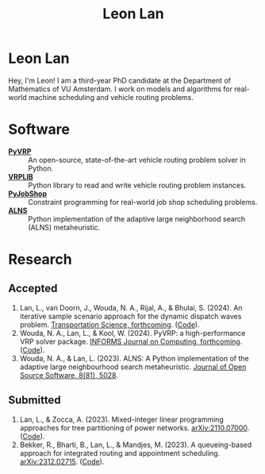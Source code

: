 #+TITLE: Leon Lan
#+OPTIONS: toc:nil

* Leon Lan
#+ATTR_HTML: :width 294px :height 304px
[[file:img/LeonLan_Profile2022.jpg]]

Hey, I'm Leon! I am a third-year PhD candidate at the Department of Mathematics of VU Amsterdam. I work on models and algorithms for real-world machine scheduling and vehicle routing problems.

@@html:<a href='mailto:l.lan@vu.nl'><i class="fa fa-envelope" style="font-size:20px"></i></a>@@
@@html:<a href='https://www.linkedin.com/in/leonlan/'><i class="fa fa-linkedin" style="font-size:20px"></i></a>@@
@@html:<a href='https://github.com/leonlan'><i class="fa fa-github" style="font-size:20px"></i></a>@@
@@html:<a href='https://scholar.google.com/citations?user=2yM55FwAAAAJ&hl=en'><i class="fa fa-graduation-cap" style="font-size:20px"></i></a>@@

* Software
- *[[https://github.com/PyVRP/pyvrp][PyVRP]]* :: An open-source, state-of-the-art vehicle routing problem solver in Python.
- *[[https://github.com/leonlan/VRPLIB][VRPLIB]]* :: Python library to read and write vehicle routing problem instances.
- *[[https://github.com/leonlan/pyjobshop][PyJobShop]]* :: Constraint programming for real-world job shop scheduling problems.
- *[[https://github.com/N-Wouda/ALNS][ALNS]]* :: Python implementation of the adaptive large neighborhood search (ALNS) metaheuristic.

* Research
** Accepted
1. Lan, L., van Doorn, J., Wouda, N. A., Rijal, A., & Bhulai, S. (2024). An iterative sample scenario approach for the dynamic dispatch waves problem. [[https://pubsonline.informs.org/doi/10.1287/trsc.2023.0111][Transportation Science, forthcoming]]. ([[https://github.com/leonlan/dynamic-dispatch-waves][Code]]).
2. Wouda, N. A., Lan, L., & Kool, W. (2024). PyVRP: a high-performance VRP solver package. [[https://doi.org/10.1287/ijoc.2023.0055][INFORMS Journal on Computing, forthcoming]]. ([[https://github.com/PyVRP/PyVRP][Code]]).
3. Wouda, N. A., & Lan, L. (2023). ALNS: A Python implementation of the adaptive large neighbourhood search metaheuristic. [[https://doi.org/10.21105/joss.05028][Journal of Open Source Software, 8(81), 5028]].

** Submitted
1. Lan, L., & Zocca, A. (2023). Mixed-integer linear programming approaches for tree partitioning of power networks. [[https://doi.org/10.48550/arXiv.2110.07000][arXiv:2110.07000]]. ([[https://github.com/leonlan/tree-partitioning][Code]]).
2. Bekker, R., Bharti, B., Lan, L., & Mandjes, M. (2023). A queueing-based approach for integrated routing and appointment scheduling. [[https://doi.org/10.48550/arXiv.2312.02715][arXiv:2312.02715]]. ([[https://github.com/leonlan/routing-appointment-scheduling][Code]]).
